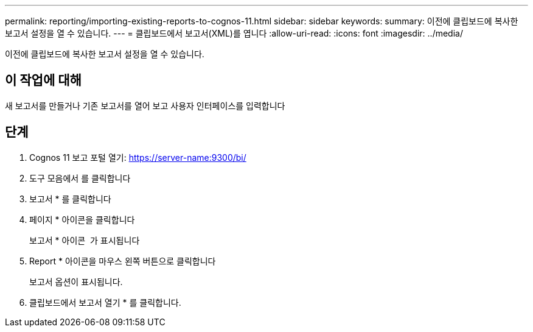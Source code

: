 ---
permalink: reporting/importing-existing-reports-to-cognos-11.html 
sidebar: sidebar 
keywords:  
summary: 이전에 클립보드에 복사한 보고서 설정을 열 수 있습니다. 
---
= 클립보드에서 보고서(XML)를 엽니다
:allow-uri-read: 
:icons: font
:imagesdir: ../media/


[role="lead"]
이전에 클립보드에 복사한 보고서 설정을 열 수 있습니다.



== 이 작업에 대해

새 보고서를 만들거나 기존 보고서를 열어 보고 사용자 인터페이스를 입력합니다



== 단계

. Cognos 11 보고 포털 열기: https://server-name:9300/bi/[]
. 도구 모음에서 를 클릭합니다 image:../media/new-report.gif[""]
. 보고서 * 를 클릭합니다
. 페이지 * 아이콘을 클릭합니다image:../media/pages-icon.gif[""]
+
보고서 * 아이콘 image:../media/report-icon.gif[""] 가 표시됩니다

. Report * 아이콘을 마우스 왼쪽 버튼으로 클릭합니다
+
보고서 옵션이 표시됩니다.

. 클립보드에서 보고서 열기 * 를 클릭합니다.

